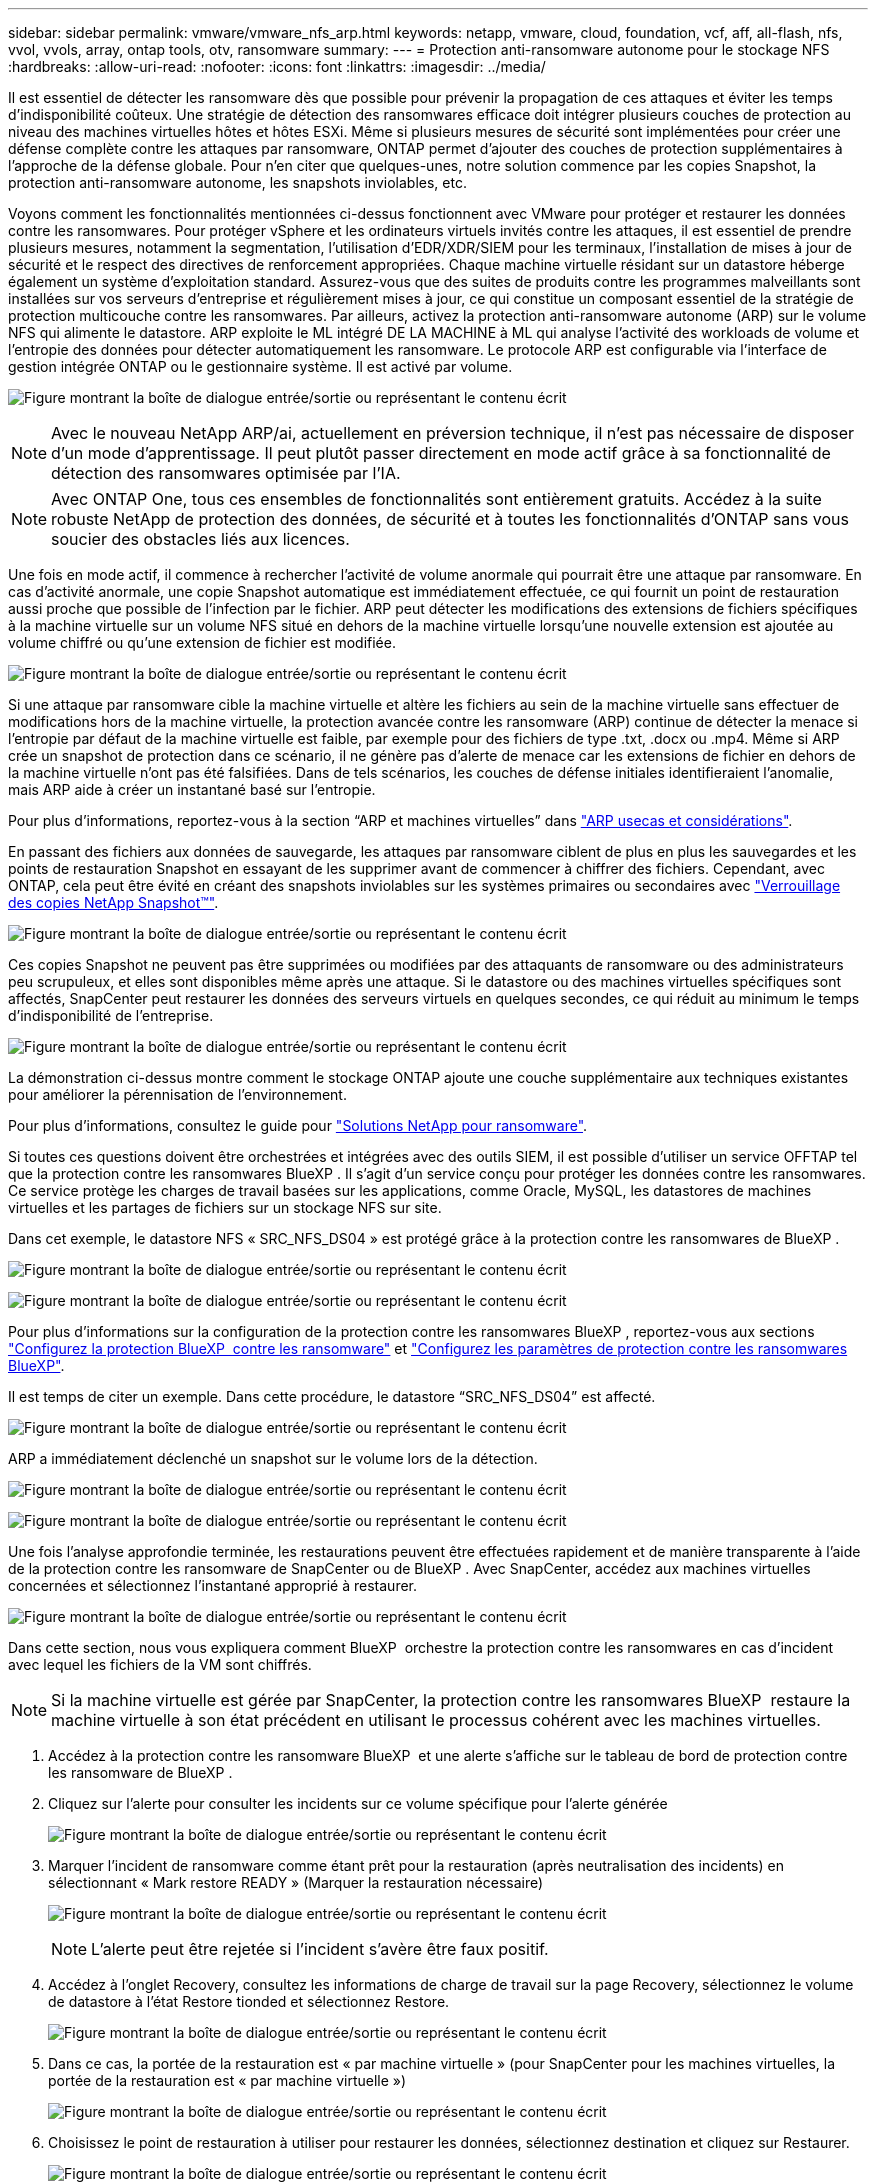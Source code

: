 ---
sidebar: sidebar 
permalink: vmware/vmware_nfs_arp.html 
keywords: netapp, vmware, cloud, foundation, vcf, aff, all-flash, nfs, vvol, vvols, array, ontap tools, otv, ransomware 
summary:  
---
= Protection anti-ransomware autonome pour le stockage NFS
:hardbreaks:
:allow-uri-read: 
:nofooter: 
:icons: font
:linkattrs: 
:imagesdir: ../media/


[role="lead"]
Il est essentiel de détecter les ransomware dès que possible pour prévenir la propagation de ces attaques et éviter les temps d'indisponibilité coûteux. Une stratégie de détection des ransomwares efficace doit intégrer plusieurs couches de protection au niveau des machines virtuelles hôtes et hôtes ESXi. Même si plusieurs mesures de sécurité sont implémentées pour créer une défense complète contre les attaques par ransomware, ONTAP permet d'ajouter des couches de protection supplémentaires à l'approche de la défense globale. Pour n'en citer que quelques-unes, notre solution commence par les copies Snapshot, la protection anti-ransomware autonome, les snapshots inviolables, etc.

Voyons comment les fonctionnalités mentionnées ci-dessus fonctionnent avec VMware pour protéger et restaurer les données contre les ransomwares. Pour protéger vSphere et les ordinateurs virtuels invités contre les attaques, il est essentiel de prendre plusieurs mesures, notamment la segmentation, l'utilisation d'EDR/XDR/SIEM pour les terminaux, l'installation de mises à jour de sécurité et le respect des directives de renforcement appropriées. Chaque machine virtuelle résidant sur un datastore héberge également un système d'exploitation standard. Assurez-vous que des suites de produits contre les programmes malveillants sont installées sur vos serveurs d'entreprise et régulièrement mises à jour, ce qui constitue un composant essentiel de la stratégie de protection multicouche contre les ransomwares. Par ailleurs, activez la protection anti-ransomware autonome (ARP) sur le volume NFS qui alimente le datastore. ARP exploite le ML intégré DE LA MACHINE à ML qui analyse l'activité des workloads de volume et l'entropie des données pour détecter automatiquement les ransomware. Le protocole ARP est configurable via l'interface de gestion intégrée ONTAP ou le gestionnaire système. Il est activé par volume.

image:nfs-arp-image1.png["Figure montrant la boîte de dialogue entrée/sortie ou représentant le contenu écrit"]


NOTE: Avec le nouveau NetApp ARP/ai, actuellement en préversion technique, il n'est pas nécessaire de disposer d'un mode d'apprentissage. Il peut plutôt passer directement en mode actif grâce à sa fonctionnalité de détection des ransomwares optimisée par l'IA.


NOTE: Avec ONTAP One, tous ces ensembles de fonctionnalités sont entièrement gratuits. Accédez à la suite robuste NetApp de protection des données, de sécurité et à toutes les fonctionnalités d'ONTAP sans vous soucier des obstacles liés aux licences.

Une fois en mode actif, il commence à rechercher l'activité de volume anormale qui pourrait être une attaque par ransomware. En cas d'activité anormale, une copie Snapshot automatique est immédiatement effectuée, ce qui fournit un point de restauration aussi proche que possible de l'infection par le fichier. ARP peut détecter les modifications des extensions de fichiers spécifiques à la machine virtuelle sur un volume NFS situé en dehors de la machine virtuelle lorsqu'une nouvelle extension est ajoutée au volume chiffré ou qu'une extension de fichier est modifiée.

image:nfs-arp-image2.png["Figure montrant la boîte de dialogue entrée/sortie ou représentant le contenu écrit"]

Si une attaque par ransomware cible la machine virtuelle et altère les fichiers au sein de la machine virtuelle sans effectuer de modifications hors de la machine virtuelle, la protection avancée contre les ransomware (ARP) continue de détecter la menace si l'entropie par défaut de la machine virtuelle est faible, par exemple pour des fichiers de type .txt, .docx ou .mp4. Même si ARP crée un snapshot de protection dans ce scénario, il ne génère pas d'alerte de menace car les extensions de fichier en dehors de la machine virtuelle n'ont pas été falsifiées. Dans de tels scénarios, les couches de défense initiales identifieraient l'anomalie, mais ARP aide à créer un instantané basé sur l'entropie.

Pour plus d’informations, reportez-vous à la section “ARP et machines virtuelles” dans link:https://docs.netapp.com/us-en/ontap/anti-ransomware/use-cases-restrictions-concept.html#supported-configurations["ARP usecas et considérations"].

En passant des fichiers aux données de sauvegarde, les attaques par ransomware ciblent de plus en plus les sauvegardes et les points de restauration Snapshot en essayant de les supprimer avant de commencer à chiffrer des fichiers. Cependant, avec ONTAP, cela peut être évité en créant des snapshots inviolables sur les systèmes primaires ou secondaires avec link:https://docs.netapp.com/us-en/ontap/snaplock/snapshot-lock-concept.html["Verrouillage des copies NetApp Snapshot™"].

image:nfs-arp-image3.png["Figure montrant la boîte de dialogue entrée/sortie ou représentant le contenu écrit"]

Ces copies Snapshot ne peuvent pas être supprimées ou modifiées par des attaquants de ransomware ou des administrateurs peu scrupuleux, et elles sont disponibles même après une attaque. Si le datastore ou des machines virtuelles spécifiques sont affectés, SnapCenter peut restaurer les données des serveurs virtuels en quelques secondes, ce qui réduit au minimum le temps d'indisponibilité de l'entreprise.

image:nfs-arp-image4.png["Figure montrant la boîte de dialogue entrée/sortie ou représentant le contenu écrit"]

La démonstration ci-dessus montre comment le stockage ONTAP ajoute une couche supplémentaire aux techniques existantes pour améliorer la pérennisation de l'environnement.

Pour plus d'informations, consultez le guide pour link:https://www.netapp.com/media/7334-tr4572.pdf["Solutions NetApp pour ransomware"].

Si toutes ces questions doivent être orchestrées et intégrées avec des outils SIEM, il est possible d'utiliser un service OFFTAP tel que la protection contre les ransomwares BlueXP . Il s'agit d'un service conçu pour protéger les données contre les ransomwares. Ce service protège les charges de travail basées sur les applications, comme Oracle, MySQL, les datastores de machines virtuelles et les partages de fichiers sur un stockage NFS sur site.

Dans cet exemple, le datastore NFS « SRC_NFS_DS04 » est protégé grâce à la protection contre les ransomwares de BlueXP .

image:nfs-arp-image5.png["Figure montrant la boîte de dialogue entrée/sortie ou représentant le contenu écrit"]

image:nfs-arp-image6.png["Figure montrant la boîte de dialogue entrée/sortie ou représentant le contenu écrit"]

Pour plus d'informations sur la configuration de la protection contre les ransomwares BlueXP , reportez-vous aux sections link:https://docs.netapp.com/us-en/bluexp-ransomware-protection/rp-start-setup.html["Configurez la protection BlueXP  contre les ransomware"] et link:https://docs.netapp.com/us-en/bluexp-ransomware-protection/rp-use-settings.html#add-amazon-web-services-as-a-backup-destination["Configurez les paramètres de protection contre les ransomwares BlueXP"].

Il est temps de citer un exemple. Dans cette procédure, le datastore “SRC_NFS_DS04” est affecté.

image:nfs-arp-image7.png["Figure montrant la boîte de dialogue entrée/sortie ou représentant le contenu écrit"]

ARP a immédiatement déclenché un snapshot sur le volume lors de la détection.

image:nfs-arp-image8.png["Figure montrant la boîte de dialogue entrée/sortie ou représentant le contenu écrit"]

image:nfs-arp-image9.png["Figure montrant la boîte de dialogue entrée/sortie ou représentant le contenu écrit"]

Une fois l'analyse approfondie terminée, les restaurations peuvent être effectuées rapidement et de manière transparente à l'aide de la protection contre les ransomware de SnapCenter ou de BlueXP . Avec SnapCenter, accédez aux machines virtuelles concernées et sélectionnez l'instantané approprié à restaurer.

image:nfs-arp-image10.png["Figure montrant la boîte de dialogue entrée/sortie ou représentant le contenu écrit"]

Dans cette section, nous vous expliquera comment BlueXP  orchestre la protection contre les ransomwares en cas d'incident avec lequel les fichiers de la VM sont chiffrés.


NOTE: Si la machine virtuelle est gérée par SnapCenter, la protection contre les ransomwares BlueXP  restaure la machine virtuelle à son état précédent en utilisant le processus cohérent avec les machines virtuelles.

. Accédez à la protection contre les ransomware BlueXP  et une alerte s'affiche sur le tableau de bord de protection contre les ransomware de BlueXP .
. Cliquez sur l'alerte pour consulter les incidents sur ce volume spécifique pour l'alerte générée
+
image:nfs-arp-image11.png["Figure montrant la boîte de dialogue entrée/sortie ou représentant le contenu écrit"]

. Marquer l'incident de ransomware comme étant prêt pour la restauration (après neutralisation des incidents) en sélectionnant « Mark restore READY » (Marquer la restauration nécessaire)
+
image:nfs-arp-image12.png["Figure montrant la boîte de dialogue entrée/sortie ou représentant le contenu écrit"]

+

NOTE: L'alerte peut être rejetée si l'incident s'avère être faux positif.

. Accédez à l'onglet Recovery, consultez les informations de charge de travail sur la page Recovery, sélectionnez le volume de datastore à l'état Restore tionded et sélectionnez Restore.
+
image:nfs-arp-image13.png["Figure montrant la boîte de dialogue entrée/sortie ou représentant le contenu écrit"]

. Dans ce cas, la portée de la restauration est « par machine virtuelle » (pour SnapCenter pour les machines virtuelles, la portée de la restauration est « par machine virtuelle »)
+
image:nfs-arp-image14.png["Figure montrant la boîte de dialogue entrée/sortie ou représentant le contenu écrit"]

. Choisissez le point de restauration à utiliser pour restaurer les données, sélectionnez destination et cliquez sur Restaurer.
+
image:nfs-arp-image15.png["Figure montrant la boîte de dialogue entrée/sortie ou représentant le contenu écrit"]

. Dans le menu supérieur, sélectionnez récupération pour examiner la charge de travail sur la page récupération, où l'état de l'opération se déplace dans les États. Une fois la restauration terminée, les fichiers VM sont restaurés comme indiqué ci-dessous.
+
image:nfs-arp-image16.png["Figure montrant la boîte de dialogue entrée/sortie ou représentant le contenu écrit"]




NOTE: La restauration peut être effectuée à partir de SnapCenter pour VMware ou du plug-in SnapCenter, selon l'application.

La solution NetApp fournit divers outils efficaces pour la visibilité, la détection et la résolution des problèmes, ce qui vous aide à détecter rapidement les ransomware, à prévenir cette propagation et à restaurer rapidement, si nécessaire, pour éviter les interruptions coûteuses. Les solutions de défense à plusieurs couches classiques restent répandues, tout comme les solutions tierces et partenaires pour la visibilité et la détection. Une solution efficace reste une partie essentielle de la réponse à toute menace.
